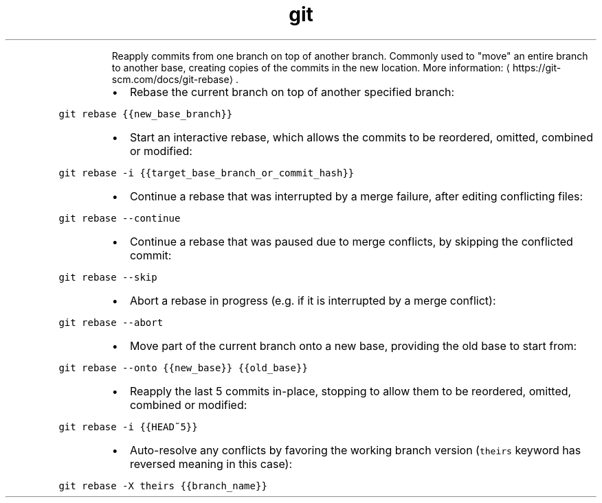 .TH git rebase
.PP
.RS
Reapply commits from one branch on top of another branch.
Commonly used to "move" an entire branch to another base, creating copies of the commits in the new location.
More information: \[la]https://git-scm.com/docs/git-rebase\[ra]\&.
.RE
.RS
.IP \(bu 2
Rebase the current branch on top of another specified branch:
.RE
.PP
\fB\fCgit rebase {{new_base_branch}}\fR
.RS
.IP \(bu 2
Start an interactive rebase, which allows the commits to be reordered, omitted, combined or modified:
.RE
.PP
\fB\fCgit rebase \-i {{target_base_branch_or_commit_hash}}\fR
.RS
.IP \(bu 2
Continue a rebase that was interrupted by a merge failure, after editing conflicting files:
.RE
.PP
\fB\fCgit rebase \-\-continue\fR
.RS
.IP \(bu 2
Continue a rebase that was paused due to merge conflicts, by skipping the conflicted commit:
.RE
.PP
\fB\fCgit rebase \-\-skip\fR
.RS
.IP \(bu 2
Abort a rebase in progress (e.g. if it is interrupted by a merge conflict):
.RE
.PP
\fB\fCgit rebase \-\-abort\fR
.RS
.IP \(bu 2
Move part of the current branch onto a new base, providing the old base to start from:
.RE
.PP
\fB\fCgit rebase \-\-onto {{new_base}} {{old_base}}\fR
.RS
.IP \(bu 2
Reapply the last 5 commits in\-place, stopping to allow them to be reordered, omitted, combined or modified:
.RE
.PP
\fB\fCgit rebase \-i {{HEAD~5}}\fR
.RS
.IP \(bu 2
Auto\-resolve any conflicts by favoring the working branch version (\fB\fCtheirs\fR keyword has reversed meaning in this case):
.RE
.PP
\fB\fCgit rebase \-X theirs {{branch_name}}\fR

